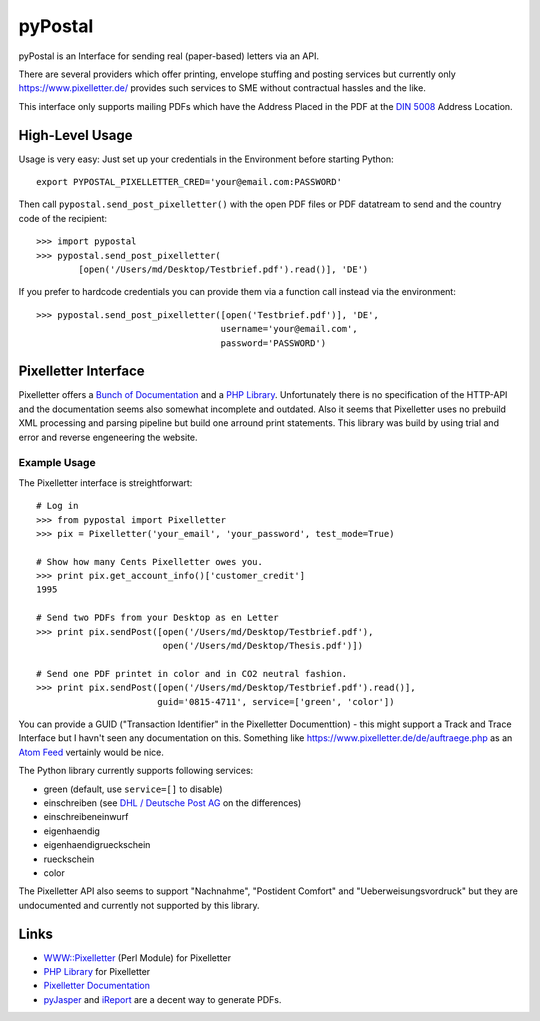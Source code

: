 ========
pyPostal
========
pyPostal is an Interface for sending real (paper-based) letters via an API.


There are several providers which offer printing, envelope stuffing and posting services but currently only
https://www.pixelletter.de/ provides such services to SME without contractual hassles and the like.

This interface only supports mailing PDFs which have the Address Placed in the PDF at the `DIN 5008 <http://de.wikipedia.org/wiki/DIN_5008>`_ Address Location.


High-Level Usage
================

Usage is very easy: Just set up your credentials in the Environment before starting Python::

    export PYPOSTAL_PIXELLETTER_CRED='your@email.com:PASSWORD'

Then call ``pypostal.send_post_pixelletter()`` with the open PDF files or PDF datatream to send and the country code of the recipient::

    >>> import pypostal
    >>> pypostal.send_post_pixelletter(
            [open('/Users/md/Desktop/Testbrief.pdf').read()], 'DE')

If you prefer to hardcode credentials you can provide them via a function call instead via the environment::

    >>> pypostal.send_post_pixelletter([open('Testbrief.pdf')], 'DE', 
                                       username='your@email.com', 
                                       password='PASSWORD')


Pixelletter Interface
=====================

Pixelletter offers a `Bunch of Documentation <https://www.pixelletter.de/de/doku2.php>`_ and a `PHP Library <http://www.pixelletter.de/xml/pixelletter.class.txt>`_. Unfortunately there is no specification of the HTTP-API and the documentation seems also somewhat incomplete and outdated. Also it seems that Pixelletter uses no prebuild XML processing and parsing pipeline but build one arround print statements. This library was build by using trial and error and reverse engeneering the website.


Example Usage
-------------

The Pixelletter interface is streightforwart::

    # Log in
    >>> from pypostal import Pixelletter
    >>> pix = Pixelletter('your_email', 'your_password', test_mode=True)
    
    # Show how many Cents Pixelletter owes you.
    >>> print pix.get_account_info()['customer_credit']
    1995
    
    # Send two PDFs from your Desktop as en Letter
    >>> print pix.sendPost([open('/Users/md/Desktop/Testbrief.pdf'), 
                            open('/Users/md/Desktop/Thesis.pdf')])

    # Send one PDF printet in color and in CO2 neutral fashion.
    >>> print pix.sendPost([open('/Users/md/Desktop/Testbrief.pdf').read()], 
                           guid='0815-4711', service=['green', 'color'])

You can provide a GUID ("Transaction Identifier" in the Pixelletter Documenttion) - this might support a Track and Trace Interface but I havn't seen any documentation on this. Something like https://www.pixelletter.de/de/auftraege.php as an `Atom Feed <http://en.wikipedia.org/wiki/Atom_(standard)>`_ vertainly would be nice.

The Python library currently supports following services:

* green (default, use ``service=[]`` to disable)
* einschreiben (see `DHL / Deutsche Post AG <http://www.deutschepost.de/dpag?skin=lo&check=no&lang=de_DE&tab=1&xmlFile=link1015321_6396>`_ on the differences)
* einschreibeneinwurf
* eigenhaendig
* eigenhaendigrueckschein
* rueckschein
* color

The Pixelletter API also seems to support "Nachnahme", "Postident Comfort" and "Ueberweisungsvordruck" but they are undocumented and currently not supported by this library. 


Links
=====

* `WWW::Pixelletter <http://cpansearch.perl.org/src/RCL/WWW--Pixelletter-0.1/lib/WWW/Pixelletter.pm>`_ (Perl Module) for Pixelletter
* `PHP Library <http://www.pixelletter.de/xml/pixelletter.class.txt>`_ for Pixelletter
* `Pixelletter Documentation <https://www.pixelletter.de/de/doku2.php>`_
* `pyJasper <http://github.com/hudora/pyJasper>`_ and `iReport <http://www.jaspersoft.com/de/ireport>`_ are a decent way to generate PDFs.
